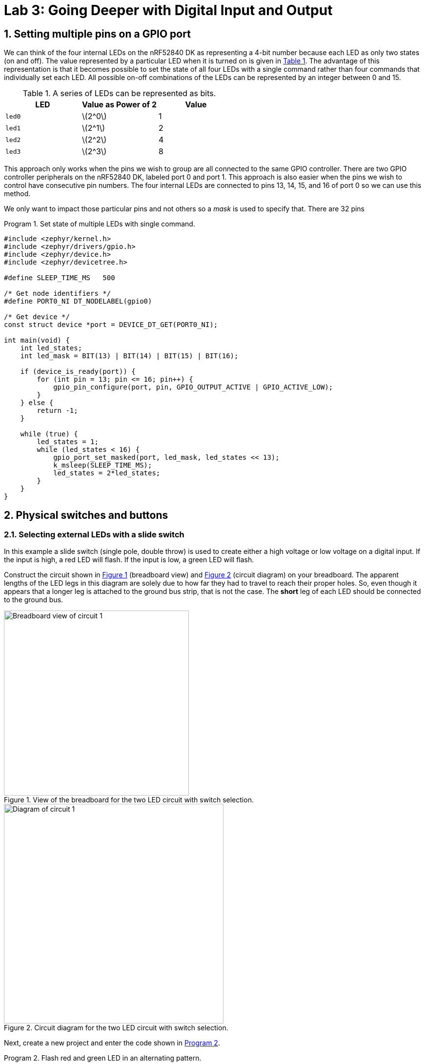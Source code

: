 :lab: 3
:sectnums:
:imagesdir: ../images
:source-language: c
:listing-caption: Program
:example-caption: Exercise
:xrefstyle: short
:experimental:
:stem: latexmath
:nrf-toolchain: v2.6.1
:nrf-sdk: 2.6.1
:Omega: &#937;
:Delta: &#916;
= Lab 3: Going Deeper with Digital Input and Output

== Setting multiple pins on a GPIO port

We can think of the four internal LEDs on the nRF52840 DK as representing a 4-bit number because each LED as only two states (on and off). The value represented by a particular LED when it is turned on is given in <<table-leds-as-bits>>. The advantage of this representation is that it becomes possible to set the state of all four LEDs with a single command rather than four commands that individually set each LED. All possible on-off combinations of the LEDs can be represented by an integer between 0 and 15.

[[table-leds-as-bits]]
.A series of LEDs can be represented as bits.
[cols="1,1,1"]
|===
|LED |Value as Power of 2|Value

|`led0`
|stem:[2^0]
|1

|`led1`
|stem:[2^1]
|2

|`led2`
|stem:[2^2]
|4

|`led3`
|stem:[2^3]
|8
|===

This approach only works when the pins we wish to group are all connected to the same GPIO controller. There are two GPIO controller peripherals on the nRF52840 DK, labeled port 0 and port 1. This approach is also easier when the pins we wish to control have consecutive pin numbers. The four internal LEDs are connected to pins 13, 14, 15, and 16 of port 0 so we can use this method.

We only want to impact those particular pins and not others so a _mask_ is used to specify that. There are 32 pins

[source, c]
[[program-leds-via-port]]
.Set state of multiple LEDs with single command.
----
#include <zephyr/kernel.h>
#include <zephyr/drivers/gpio.h>
#include <zephyr/device.h>
#include <zephyr/devicetree.h>

#define SLEEP_TIME_MS   500

/* Get node identifiers */
#define PORT0_NI DT_NODELABEL(gpio0)

/* Get device */
const struct device *port = DEVICE_DT_GET(PORT0_NI);

int main(void) {
    int led_states;
    int led_mask = BIT(13) | BIT(14) | BIT(15) | BIT(16);

    if (device_is_ready(port)) {
        for (int pin = 13; pin <= 16; pin++) {
            gpio_pin_configure(port, pin, GPIO_OUTPUT_ACTIVE | GPIO_ACTIVE_LOW);
        }
    } else {
        return -1;
    }

    while (true) {
        led_states = 1;
        while (led_states < 16) {
            gpio_port_set_masked(port, led_mask, led_states << 13);
            k_msleep(SLEEP_TIME_MS);
            led_states = 2*led_states;
        }
    }
}
----


== Physical switches and buttons

=== Selecting external LEDs with a slide switch

In this example a slide switch (single pole, double throw) is used to create either a high voltage or low voltage on a digital input.  If the input is high, a red LED will flash.  If the input is low, a green LED will flash.

Construct the circuit shown in <<img-circuit2-breadboardview>> (breadboard view) and <<img-circuit2-diagram>> (circuit diagram) on your breadboard. The apparent lengths of the LED legs in this diagram are solely due to how far they had to travel to reach their proper holes.  So, even though it appears that a longer leg is attached to the ground bus strip, that is not the case.  The *short* leg of each LED should be connected to the ground bus.

[#img-circuit2-breadboardview]
.View of the breadboard for the two LED circuit with switch selection.
image::external-leds-switch-breadboard.png[Breadboard view of circuit 1,379]

[#img-circuit2-diagram]
.Circuit diagram for the two LED circuit with switch selection.
image::external-leds-switch-diagram.png[Diagram of circuit 1,450]

Next, create a new project and enter the code shown in <<program-led-selector>>.

[source]
[[program-led-selector]]
.Flash red and green LED in an alternating pattern.
----
#include <mbed.h>

#define SLEEP_TIME 200ms

DigitalOut redLED(p5);
DigitalOut greenLED(p6);
DigitalIn switchInput(p7);

int main() {
  while (1) {
    if (switchInput) {  // <1>
      redLED = !redLED; // <2>
      ThisThread::sleep_for(SLEEP_TIME);
    } else {
      greenLED = !greenLED;
      ThisThread::sleep_for(SLEEP_TIME);
    }
  }
}
----
<1> A `DigitalIn` has a value of either 1 (if the voltage is above the 2.3 V) or 0 (if the voltage is below 1.0 V).  Recall that 1 means true and 0 means false, so no additional logic testing is necessary.
<2> A more compact way to create blinking uses the logical NOT operator `!`. The NOT operator changes true values (or a 1) to false (or a 0) and a false value (or a 0) to true (or a 1). With this approach you can cut the code in half because you don't need separate off and on sections.

IMPORTANT: Demonstrate that you have successfully assembled this circuit and downloaded this program.

NOTE: Leave the switch in place when you are done but remove the LEDs and resistors.

=== Heart rate selector

Our goal in this section is to create a program that uses the switch to select the rate that an LED flashes. When the switch is in the OFF position it will flash at a fast rate (five times per second) and when it is in the ON position it will flash at a slower rate (one time per second). This means we need to switch between the two possible sleep times. As an additional goal we want to make it easy to find and change the two heart rate settings. We will need some new programming tools to pull this off.

==== Preprocessor definitions make code easier to read

Rather than putting specific numbers into your code where they are actually used, a good design approach is to instead associate those numbers with symbolic names. Those symbolic definitions should be put in one place so they are easy to find. This may not seem that important with small programs, but as your programs grow in complexity it will be a helpful habit.

We can use a preprocessor directive to do this. As you may recall, the first step of the build process is to have the preprocessor manipulate your source code file before it is passed to the compiler. The `#define` directive is the particular method we will use for this task. It allows us to create find-and-replace rules. In the heart rate selector program we will have the following find-and-replace rules:
----
  #define FAST_HEART_RATE 5
  #define SLOW_HEART_RATE 1
  #define ONE_SECOND 1000ms
----
After the `#define` directive we give a symbolic name (our convention will be to write this in all upper case with underscores between words, a formatting called *upper snake case*). This is followed by a space and then the text we want to have replace that symbolic name. Here I have defined the two rates as well as the chrono duration literal corresponding to 1 second (but expressed in milliseconds).

Later in the code the `sleep_for` command for fast flashing is written using the symbolic names:
----
  ThisThread::sleep_for(ONE_SECOND / FAST_HEART_RATE / 2);
----
but this is not what the compiler will see. Instead the preprocessor will replace each symbolic name with its value so the compiler gets:
----
  ThisThread::sleep_for(1000ms / 5 / 2);
----
The `ONE_SECOND / FAST_HEART_RATE` calculates the total on-and-off time for one blink. Half of this should be for on and other half for off so that is why there is the additional `/ 2`.

==== The heart rate selector code

Create a new program with the contents of <<program-blinkselector>> and then upload to the microcontroller. Verify that the flashing LED has two different rates: a faster one when the button is not pressed and a slower one when it is held down.

[source]
[[program-blinkselector]]
.Program to select the LED flashing rate using a switch
----
#include "mbed.h"

// Flashing rates in blinks per second
#define FAST_HEART_RATE 5
#define SLOW_HEART_RATE 1
#define ONE_SECOND 1000ms

DigitalOut switchIndicator(LED1);
DigitalOut heart(LED4);
DigitalIn switchInput(p7);

int main() {
  while (true) {
    heart = !heart;
    switchIndicator = switchInput;
    if (switchInput) {
      ThisThread::sleep_for(ONE_SECOND / FAST_HEART_RATE / 2);
    } else {
      ThisThread::sleep_for(ONE_SECOND / SLOW_HEART_RATE / 2);
    }
  }
}
----

== Your Turn

The remaining activities today will be done as pair programming assignments (that is, with a partner). Go to our Blackboard page and look up your partner assignment for today.

====
[[assignment-momentary-button-selector]]
.Assignment {lab}.{counter:assignment}
Repeat <<program-led-selector>> (with the red and green LEDs) but replace the slide switch with a momentary push button.  This is a SPST (single pole, single throw) button despite having four terminals.  However, pairs of terminals are connected so there are really only two independent terminals.  When the button is pushed down, the terminals on opposite sides are connected.  Remember, the default configuration of a digital input is to use an internal pull-down resistor.

IMPORTANT: Remember to document your hardware connections in `README.md`.
====

====
[[assignment-rate-toggler]]
.Assignment {lab}.{counter:assignment}
We can also make the action of a complete button press (depressed followed by a release) toggle between two different blinking rates. This means that we need to keep track of additional information that reflects its history, not just the current status of the button. This information is called the *state* of the system. In this example there are two important state variables to store:

* item the current flash rate (which has two options, slow and fast)
* item the previous status of the button

as well as the current status of the button. The flow diagram in <<img-blinkratetogglerflow>> gives an overview of the logic required to implement blink rate toggling with this state information.

[#img-blinkratetogglerflow]
.Diagram of the logic for the blink rate toggle program. This requires two stored state variables: one for the blink rate and one for the previous button status.
image::heart_rate_toggler.png[Breadboard view of circuit 1,324]

Because `DigitalIn` reports its status using an integer, it makes sense to store that status in an integer. The other state variable holds information about the flash rate mode. In the current program we only have two possible options for that, but we could easily imagine that in the future we might want to add a third or even a fourth option. Because it is countable an obvious choice is once again an integer variable. We could use the standard `int`` for this, but to make the code easier for humans to understand we will instead use a special integer version: `enum`.

The name `enum` is short for enumerated. This is a word that means something is associated with a number. In this case we are going to write our program using human-friendly names to refer to the different flashing rate modes, but behind the scenes these will be stored as integers. The first thing we do is to define that enumeration:
----
  enum rateState_t {FastMode, SlowMode};
----
Our custom variable type is given the name `rateState_t`. It has only two possible values: `FastMode` and `SlowMode`. The computer treats these as if they were the numbers 0 (for `FastMode`) and 1 (for `SlowMode`).

NOTE: The Mbed OS convention is to end custom variable type names with `_t` and to write the possible value names of an `enum` in upper camel case. 

Inside of the `main` function we will then declare a variable `rateMode` that is of this type and is initially set to the fast mode.
----
  rateState_t rateMode = FastMode;
----
The meaning of this is less ambiguous to a human reader of the code than the alternative version using the standard `int`:
----
  int rateMode = 0;
----

We have previously toggled an integer using the NOT operator `!` so you might think we could write
----
  rateMode = !rateMode;
----
to switch from one rate mode to the other. However, there is a problem which is best illustrated with an example scenario. Suppose we start with `rateMode` equal to `FastMode`. We know that `FastMode` is represented by 0 and `!0` is 1. We might think that this would be no problem because `SlowMode` corresponds to 1. However, there is directionality to that correspondence. Names are automatically converted to their corresponding integers but integers are not automatically converted to the names. This results in an error because an `enum` variable wants only the defined names to be assigned to it and 1 is not one of those names. To get around this, we need to explicitly tell the compiler to convert integers to names. We do this by telling it the mapping to use in parentheses to the left of the operation that produces the integer. This means that correct way to produce toggling behavior is
----
  rateMode = (rateState_t)!rateMode;
----
This conversion from one variable type (`int`) to another (`rateState_t`) is called *type casting*.

The previous program had an `if...else` statement with a simple condition. The state of the button was either 0 or 1. This time we will need to write more complicated conditions. We will consider the easier of those first: selecting the appropriate sleep time based on `rateMode`. In this case all we need to do is to check whether `rateMode` is equal to `FastMode`.

As we have seen earlier, the `=` operator doesn't mean "`Is the thing on the left equal to the thing on the right?`" Instead, it means "`Assign the value of the thing on the right to the thing on the left.`'' In other words, it is a command, not a question. So how do we ask whether `rateMode` is equal to `FastMode`? The answer in C++ is the logical equal operator `==` (two consecutive equal sign characters). This means that we will write
----
  if (rateMode == FastMode) {
----
to begin the `if...else` statement.

Next we have the compound condition "`Is the current button state different than the previous button state AND is the button currently released?`" We can break this into three questions:

* Is the button currently released?
* Is the current button state not equal to the previous button state?
* Are the answers to questions 1 and 2 both yes?

We will now look at each these in turn, assuming the current state of the button is saved to `currBtn` and the previous state of the button to `prevBtn`.
[horizontal,labelwidth=20]
Question 1:: Remembering that the button reads high when it is released, the condition corresponding to the question "`Is the button currently released?`" is simply `currBtn`.
Question 2:: The NOT EQUAL logic operator in C++ is `!=`. This means the condition "`Is the current button state NOT EQUAL to the previous button state?`" is `currBtn != prevBtn`.
Question 3:: The question "`Are the answers to questions 1 and 2 both yes`" requires the AND logic operator. In C++ AND is written as `&&`. We need to enclose each of the condition statements inside of parentheses so the opening of this `if...else` structure is finally given as:
----
if ((currBtn != prevBtn) && (currBtn)) {
----

Create a new program with the contents of <<program-blinktoggler>> and then upload to the microcontroller. Verify that the rate of the flashing LED toggles between its two rates when you press-and-release the button. You should observe that sometimes the rate doesn't toggle correctly if the press-and-release happens too quickly. We will learn techniques later that avoid this problem.

[source]
[[program-blinktoggler]]
.Program to toggle the LED flashing rate using a button.
----
#include "mbed.h"

DigitalOut btnIndicator(LED1);
DigitalOut heart(LED4);
DigitalIn pb(p7);

// Flashing rates in blinks per second
#define FAST_HEART_RATE 5
#define SLOW_HEART_RATE 1
#define ONE_SECOND 1000ms

enum rateState_t {FastMode, SlowMode};

int main() {
  rateState_t rateMode = FastMode;
  int prevBtn = pb.read();
  int currBtn;
  
  while (true) {
    heart = !heart;
    currBtn = pb.read(); // Read button once per loop
    btnIndicator = currBtn;
    if ((currBtn != prevBtn) && (currBtn)) {
        rateMode = (rateState_t)!rateMode;
    }
    prevBtn = currBtn;
    if (rateMode == FastMode) {
      ThisThread::sleep_for(ONE_SECOND / FAST_HEART_RATE / 2);
    } else {
      ThisThread::sleep_for(ONE_SECOND / SLOW_HEART_RATE / 2);
    }
  }
}
----

Your first task in this assignment is to explain *why* the rate will sometimes fail to toggle if the press-and-release of the button happens too quickly. Does _too quickly_ always have the same meaning or does it depend on the current flashing rate?

Your second task is to intentionally make an error, changing the condition of the `if` to `rateMode = FastMode` (where the assignment operator is used instead of the logical equality operator). Build the project. Does the compiler give you any indication that something might be wrong?
Next, upload the modified program to the microcontroller. Observe the new behavior and explain *why* it does what it does.
====